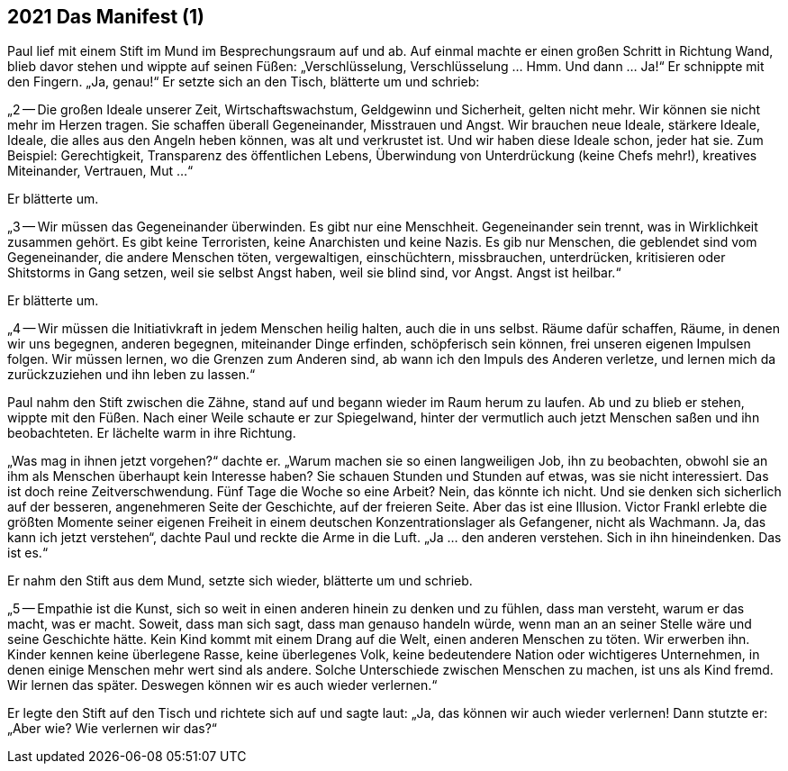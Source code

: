 == [big-number]#2021# Das Manifest (1)

[text-caps]#Paul lief mit# einem Stift im Mund im Besprechungsraum auf und ab.
Auf einmal machte er einen großen Schritt in Richtung Wand, blieb davor stehen und wippte auf seinen Füßen: „Verschlüsselung, Verschlüsselung … Hmm.
Und dann … Ja!“ Er schnippte mit den Fingern.
„Ja, genau!“ Er setzte sich an den Tisch, blätterte um und schrieb:

„2 -- Die großen Ideale unserer Zeit, Wirtschaftswachstum, Geldgewinn und Sicherheit, gelten nicht mehr.
Wir können sie nicht mehr im Herzen tragen.
Sie schaffen überall Gegeneinander, Misstrauen und Angst.
Wir brauchen neue Ideale, stärkere Ideale, Ideale, die alles aus den Angeln heben können, was alt und verkrustet ist.
Und wir haben diese Ideale schon, jeder hat sie.
Zum Beispiel: Gerechtigkeit, Transparenz des öffentlichen Lebens, Überwindung von Unterdrückung (keine Chefs mehr!), kreatives Miteinander, Vertrauen, Mut ...“

Er blätterte um.

„3 -- Wir müssen das Gegeneinander überwinden.
Es gibt nur eine Menschheit.
Gegeneinander sein trennt, was in Wirklichkeit zusammen gehört.
Es gibt keine Terroristen, keine Anarchisten und keine Nazis.
Es gib nur Menschen, die geblendet sind vom Gegeneinander, die andere Menschen töten, vergewaltigen, einschüchtern, missbrauchen, unterdrücken, kritisieren oder Shitstorms in Gang setzen, weil sie selbst Angst haben, weil sie blind sind, vor Angst.
Angst ist heilbar.“

Er blätterte um.

„4 -- Wir müssen die Initiativkraft in jedem Menschen heilig halten, auch die in uns selbst.
Räume dafür schaffen, Räume, in denen wir uns begegnen, anderen begegnen, miteinander Dinge erfinden, schöpferisch sein können, frei unseren eigenen Impulsen folgen.
Wir müssen lernen, wo die Grenzen zum Anderen sind, ab wann ich den Impuls des Anderen verletze, und lernen mich da zurückzuziehen und ihn leben zu lassen.“

Paul nahm den Stift zwischen die Zähne, stand auf und begann wieder im Raum herum zu laufen.
Ab und zu blieb er stehen, wippte mit den Füßen.
Nach einer Weile schaute er zur Spiegelwand, hinter der vermutlich auch jetzt Menschen saßen und ihn beobachteten.
Er lächelte warm in ihre Richtung.

„Was mag in ihnen jetzt vorgehen?“ dachte er.
„Warum machen sie so einen langweiligen Job, ihn zu beobachten, obwohl sie an ihm als Menschen überhaupt kein Interesse haben?
Sie schauen Stunden und Stunden auf etwas, was sie nicht interessiert.
Das ist doch reine Zeitverschwendung.
Fünf Tage die Woche so eine Arbeit?
Nein, das könnte ich nicht.
Und sie denken sich sicherlich auf der besseren, angenehmeren Seite der Geschichte, auf der freieren Seite.
Aber das ist eine Illusion.
Victor Frankl erlebte die größten Momente seiner eigenen Freiheit in einem deutschen Konzentrationslager als Gefangener, nicht als Wachmann.
Ja, das kann ich jetzt verstehen“, dachte Paul und reckte die Arme in die Luft.
„Ja ... den anderen verstehen.
Sich in ihn hineindenken.
Das ist es.“

Er nahm den Stift aus dem Mund, setzte sich wieder, blätterte um und schrieb.

„5 -- Empathie ist die Kunst, sich so weit in einen anderen hinein zu denken und zu fühlen, dass man versteht, warum er das macht, was er macht.
Soweit, dass man sich sagt, dass man genauso handeln würde, wenn man an an seiner Stelle wäre und seine Geschichte hätte.
Kein Kind kommt mit einem Drang auf die Welt, einen anderen Menschen zu töten.
Wir erwerben ihn.
Kinder kennen keine überlegene Rasse, keine überlegenes Volk, keine bedeutendere Nation oder wichtigeres Unternehmen, in denen einige Menschen mehr wert sind als andere.
Solche Unterschiede zwischen Menschen zu machen, ist uns als Kind fremd.
Wir lernen das später.
Deswegen können wir es auch wieder verlernen.“

Er legte den Stift auf den Tisch und richtete sich auf und sagte laut: „Ja, das können wir auch wieder verlernen!
Dann stutzte er: „Aber wie?
Wie verlernen wir das?“

